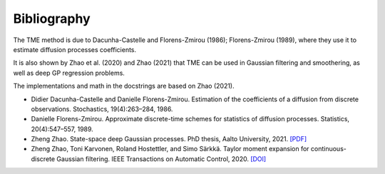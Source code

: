 Bibliography
============

The TME method is due to Dacunha-Castelle and Florens-Zmirou (1986); Florens-Zmirou (1989), where they use it to estimate diffusion processes coefficients. 

It is also shown by Zhao et al. (2020) and Zhao (2021) that TME can be used in Gaussian filtering and smoothering, as well as deep GP regression problems.

The implementations and math in the docstrings are based on Zhao (2021).


- Didier Dacunha-Castelle and Danielle Florens-Zmirou. Estimation of the coefficients of a diffusion from discrete observations. Stochastics, 19(4):263–284, 1986.

- Danielle Florens-Zmirou. Approximate discrete-time schemes for statistics of diffusion processes. Statistics, 20(4):547–557, 1989.

- Zheng Zhao. State-space deep Gaussian processes. PhD thesis, Aalto University, 2021. `[PDF] <https://github.com/zgbkdlm/dissertation>`_

- Zheng Zhao, Toni Karvonen, Roland Hostettler, and Simo Särkkä. Taylor moment expansion for continuous-discrete Gaussian filtering. IEEE Transactions on Automatic Control, 2020. `[DOI] <https://doi.org/10.1109/TAC.2020.3047367>`_
